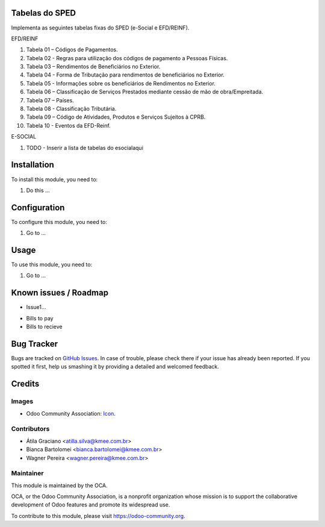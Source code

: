 .. image:: https://img.shields.io/badge/licence-AGPL--3-blue.svg
   :target: http://www.gnu.org/licenses/agpl-3.0-standalone.html
   :alt: License: AGPL-3

Tabelas do SPED
===============

Implementa as seguintes tabelas fixas do SPED (e-Social e EFD/REINF).

EFD/REINF

#. Tabela 01 – Códigos de Pagamentos.
#. Tabela 02 - Regras para utilização dos códigos de pagamento a Pessoas Físicas.
#. Tabela 03 – Rendimentos de Beneficiários no Exterior.
#. Tabela 04 - Forma de Tributação para rendimentos de beneficiários no Exterior.
#. Tabela 05 - Informações sobre os beneficiários de Rendimentos no Exterior.
#. Tabela 06 – Classificação de Serviços Prestados mediante cessão de mão de obra/Empreitada.
#. Tabela 07 – Países.
#. Tabela 08 - Classificação Tributária.
#. Tabela 09 – Código de Atividades, Produtos e Serviços Sujeitos à CPRB.
#. Tabela 10 - Eventos da EFD-Reinf.

E-SOCIAL

#. TODO - Inserir a lista de tabelas do esocialaqui

Installation
============

To install this module, you need to:

#. Do this ...

Configuration
=============

To configure this module, you need to:

#. Go to ...

Usage
=====

To use this module, you need to:

#. Go to ...

.. image:: https://odoo-community.org/website/image/ir.attachment/5784_f2813bd/datas
   :alt: Try me on Runbot
   :target: https://runbot.odoo-community.org/runbot/{repo_id}/{branch}

.. repo_id is available in https://github.com/OCA/maintainer-tools/blob/master/tools/repos_with_ids.txt
.. branch is "8.0" for example

Known issues / Roadmap
======================

* Issue1...

- Bills to pay
- Bills to recieve

Bug Tracker
===========

Bugs are tracked on `GitHub Issues
<https://github.com/OCA/{project_repo}/issues>`_. In case of trouble, please
check there if your issue has already been reported. If you spotted it first,
help us smashing it by providing a detailed and welcomed feedback.

Credits
=======

Images
------

* Odoo Community Association: `Icon <https://github.com/OCA/maintainer-tools/blob/master/template/module/static/description/icon.svg>`_.

Contributors
------------

* Átila Graciano <atilla.silva@kmee.com.br>
* Bianca Bartolomei <bianca.bartolomei@kmee.com.br>
* Wagner Pereira <wagner.pereira@kmee.com.br>

Maintainer
----------

.. image:: https://odoo-community.org/logo.png
   :alt: Odoo Community Association
   :target: https://odoo-community.org

This module is maintained by the OCA.

OCA, or the Odoo Community Association, is a nonprofit organization whose
mission is to support the collaborative development of Odoo features and
promote its widespread use.

To contribute to this module, please visit https://odoo-community.org.
